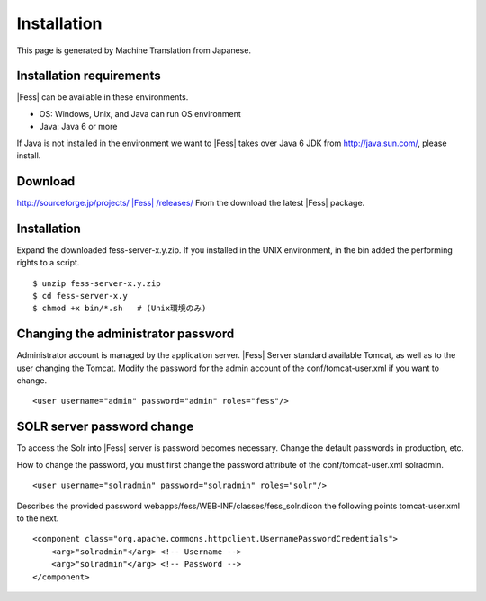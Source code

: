 ============
Installation
============

This page is generated by Machine Translation from Japanese.

Installation requirements
=========================

|Fess| can be available in these environments.

-  OS: Windows, Unix, and Java can run OS environment

-  Java: Java 6 or more

If Java is not installed in the environment we want to |Fess| takes over
Java 6 JDK from http://java.sun.com/, please install.

Download
========

`http://sourceforge.jp/projects/ |Fess| /releases/ <http://sourceforge.jp/projects/fess/releases/>`__
From the download the latest |Fess| package.

Installation
============

Expand the downloaded fess-server-x.y.zip. If you installed in the UNIX
environment, in the bin added the performing rights to a script.

::

    $ unzip fess-server-x.y.zip
    $ cd fess-server-x.y
    $ chmod +x bin/*.sh   # (Unix環境のみ)

Changing the administrator password
===================================

Administrator account is managed by the application server. |Fess| Server
standard available Tomcat, as well as to the user changing the Tomcat.
Modify the password for the admin account of the conf/tomcat-user.xml if
you want to change.

::

    <user username="admin" password="admin" roles="fess"/>

SOLR server password change
===========================

To access the Solr into |Fess| server is password becomes necessary.
Change the default passwords in production, etc.

How to change the password, you must first change the password attribute
of the conf/tomcat-user.xml solradmin.

::

      <user username="solradmin" password="solradmin" roles="solr"/>

Describes the provided password
webapps/fess/WEB-INF/classes/fess\_solr.dicon the following points
tomcat-user.xml to the next.

::

    <component class="org.apache.commons.httpclient.UsernamePasswordCredentials">
        <arg>"solradmin"</arg> <!-- Username -->
        <arg>"solradmin"</arg> <!-- Password -->
    </component>
